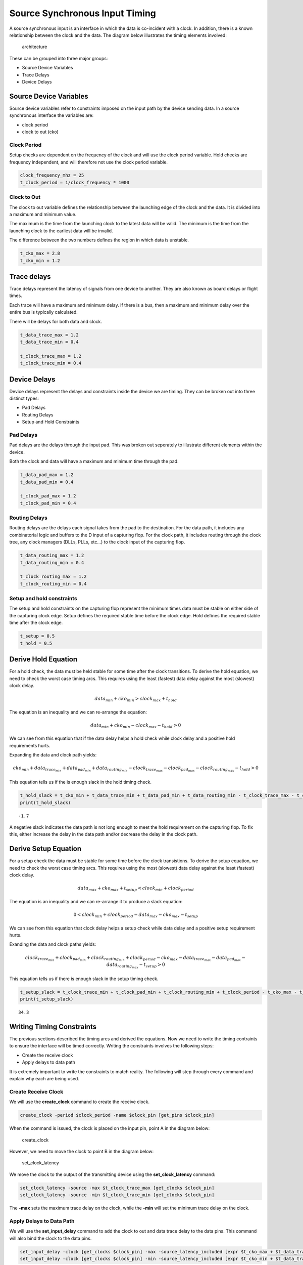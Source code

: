 
Source Synchronous Input Timing
===============================

A source synchronous input is an interface in which the data is
co-incident with a clock. In addition, there is a known relationship
between the clock and the data. The diagram below illustrates the timing
elements involved:

.. figure:: img/architecture.png
   :alt: architecture

   architecture

These can be grouped into three major groups:

-  Source Device Variables
-  Trace Delays
-  Device Delays

Source Device Variables
-----------------------

Source device variables refer to constraints imposed on the input path
by the device sending data. In a source synchronous interface the
variables are:

-  clock period
-  clock to out (cko)

Clock Period
~~~~~~~~~~~~

Setup checks are dependent on the frequency of the clock and will use
the clock period variable. Hold checks are frequency independent, and
will therefore not use the clock period variable.

.. code:: ipython3

    clock_frequency_mhz = 25
    t_clock_period = 1/clock_frequency * 1000

Clock to Out
~~~~~~~~~~~~

The clock to out variable defines the relationship between the launching
edge of the clock and the data. It is divided into a maximum and minimum
value.

The maximum is the time from the launching clock to the latest data will
be valid. The minimum is the time from the launching clock to the
earliest data will be invalid.

The difference between the two numbers defines the region in which data
is unstable.

.. code:: ipython3

    t_cko_max = 2.8
    t_cko_min = 1.2

Trace delays
------------

Trace delays represent the latency of signals from one device to
another. They are also known as board delays or flight times.

Each trace will have a maximum and minimum delay. If there is a bus,
then a maximum and minimum delay over the entire bus is typically
calculated.

There will be delays for both data and clock.

.. code:: ipython3

    t_data_trace_max = 1.2
    t_data_trace_min = 0.4
    
    t_clock_trace_max = 1.2
    t_clock_trace_min = 0.4

Device Delays
-------------

Device delays represent the delays and constraints inside the device we
are timing. They can be broken out into three distinct types:

-  Pad Delays
-  Routing Delays
-  Setup and Hold Constraints

Pad Delays
~~~~~~~~~~

Pad delays are the delays through the input pad. This was broken out
seperately to illustrate different elements within the device.

Both the clock and data will have a maximum and minimum time through the
pad.

.. code:: ipython3

    t_data_pad_max = 1.2
    t_data_pad_min = 0.4
    
    t_clock_pad_max = 1.2
    t_clock_pad_min = 0.4

Routing Delays
~~~~~~~~~~~~~~

Routing delays are the delays each signal takes from the pad to the
destination. For the data path, it includes any combinatorial logic and
buffers to the D input of a capturing flop. For the clock path, it
includes routing through the clock tree, any clock managers (DLLs, PLLs,
etc...) to the clock input of the capturing flop.

.. code:: ipython3

    t_data_routing_max = 1.2
    t_data_routing_min = 0.4
    
    t_clock_routing_max = 1.2
    t_clock_routing_min = 0.4

Setup and hold constraints
~~~~~~~~~~~~~~~~~~~~~~~~~~

The setup and hold constraints on the capturing flop represent the
minimum times data must be stable on either side of the capturing clock
edge. Setup defines the required stable time before the clock edge. Hold
defines the required stable time after the clock edge.

.. code:: ipython3

    t_setup = 0.5
    t_hold = 0.5

Derive Hold Equation
--------------------

For a hold check, the data must be held stable for some time after the
clock transitions. To derive the hold equation, we need to check the
worst case timing arcs. This requires using the least (fastest) data
delay against the most (slowest) clock delay.

.. math:: data_{min} + cko_{min} > clock_{max} + t_{hold}

The equation is an inequality and we can re-arrange the equation:

.. math:: data_{min} + cko_{min} - clock_{max} - t_{hold} > 0

We can see from this equation that if the data delay helps a hold check
while clock delay and a positive hold requirements hurts.

Expanding the data and clock path yields:

.. math:: cko_{min} + data_{ trace_{min}} + data_{pad_{min}} + data_{routing_{min}} - clock_{trace_{max}} - clock_{pad_{max}} - clock_{routing_{max}} - t_{hold} > 0

This equation tells us if the is enough slack in the hold timing check.

.. code:: ipython3

    t_hold_slack = t_cko_min + t_data_trace_min + t_data_pad_min + t_data_routing_min - t_clock_trace_max - t_clock_pad_max - t_clock_routing_max - t_hold
    print(t_hold_slack)


.. parsed-literal::

    -1.7


A negative slack indicates the data path is not long enough to meet the
hold requirement on the capturing flop. To fix this, either increase the
delay in the data path and/or decrease the delay in the clock path.

Derive Setup Equation
---------------------

For a setup check the data must be stable for some time before the clock
transistions. To derive the setup equation, we need to check the worst
case timing arcs. This requires using the most (slowest) data delay
against the least (fastest) clock delay.

.. math::  data_{max} + cko_{max} + t_{setup} < clock_{min} + clock_{period}

The equation is an inequality and we can re-arrange it to produce a
slack equation:

.. math::  0 < clock_{min} + clock_{period} - data_{max} - cko_{max} - t_{setup} 

We can see from this equation that clock delay helps a setup check while
data delay and a positive setup requirement hurts.

Exanding the data and clock paths yields:

.. math:: clock_{trace_{min}} + clock_{pad_{min}} + clock_{routing_{min}} + clock_{period} - cko_{max} - data_{trace_{max}} - data_{pad_{max}} - data_{routing_{max}} - t_{setup} > 0

This equation tells us if there is enough slack in the setup timing
check.

.. code:: ipython3

    t_setup_slack = t_clock_trace_min + t_clock_pad_min + t_clock_routing_min + t_clock_period - t_cko_max - t_data_trace_max - t_data_pad_max - t_data_routing_max - t_setup
    print(t_setup_slack)


.. parsed-literal::

    34.3


Writing Timing Constraints
--------------------------

The previous sections described the timing arcs and derived the
equations. Now we need to write the timing contraints to ensure the
interface will be timed correctly. Writing the constraints involves the
following steps:

-  Create the receive clock
-  Apply delays to data path

It is extremely important to write the constraints to match reality. The
following will step through every command and explain why each are being
used.

Create Receive Clock
~~~~~~~~~~~~~~~~~~~~

We will use the **create\_clock** command to create the receive clock.

.. code:: tcl

    create_clock -period $clock_period -name $clock_pin [get_pins $clock_pin]

When the command is issued, the clock is placed on the input pin, point
A in the diagram below:

.. figure:: img/create_clock.png
   :alt: create\_clock

   create\_clock

However, we need to move the clock to point B in the diagram below:

.. figure:: img/set_clock_latency.png
   :alt: set\_clock\_latency

   set\_clock\_latency

We move the clock to the output of the transmitting device using the
**set\_clock\_latency** command:

.. code:: tcl

    set_clock_latency -source -max $t_clock_trace_max [get_clocks $clock_pin]
    set_clock_latency -source -min $t_clock_trace_min [get_clocks $clock_pin]

The **-max** sets the maximum trace delay on the clock, while the
**-min** will set the minimum trace delay on the clock.

Apply Delays to Data Path
~~~~~~~~~~~~~~~~~~~~~~~~~

We will use the **set\_input\_delay** command to add the clock to out
and data trace delay to the data pins. This command will also bind the
clock to the data pins.

.. code:: tcl

    set_input_delay -clock [get_clocks $clock_pin] -max -source_latency_included [expr $t_cko_max + $t_data_trace_max] [get_pins $data_pins]
    set_input_delay -clock [get_clocks $clock_pin] -min -source_latency_included [expr $t_cko_min + $t_data_trace_max] [get_pins $data_pins]

The **-clock** argument tells the timing tool the delays are relative to
the clock specified. The **-source\_latency\_included** argument tells
the timing tool we have added source latency to the clock path using the
**set\_clock\_latency** command.

By adding the clock to out and the trace delay, we have placed the data
at point A in the diagram below:

.. figure:: img/set_input_delay.png
   :alt: set\_input\_delay

   set\_input\_delay

The data path and clock path now originate from the same point so the
timing analysis will be valid.

Validating Timing Report
------------------------

It is crucial to validate the timing report generated by the STA tool.
Various elements must be checked to ensure they match what we expect.
This includes:

-  launch clock edge
-  capture clock edge
-  input delay values
-  clock pessimism recovery
-  clock uncertainty
-  data path cells
-  clock path cells
-  slack
